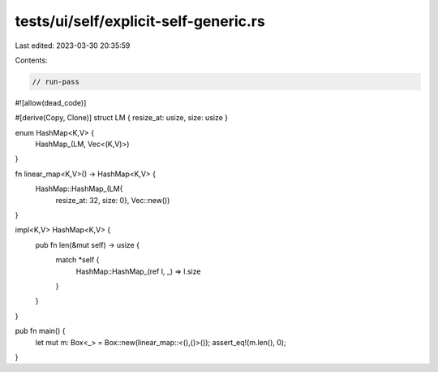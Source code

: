 tests/ui/self/explicit-self-generic.rs
======================================

Last edited: 2023-03-30 20:35:59

Contents:

.. code-block:: rs

    // run-pass
#![allow(dead_code)]

#[derive(Copy, Clone)]
struct LM { resize_at: usize, size: usize }

enum HashMap<K,V> {
    HashMap_(LM, Vec<(K,V)>)
}

fn linear_map<K,V>() -> HashMap<K,V> {
    HashMap::HashMap_(LM{
        resize_at: 32,
        size: 0}, Vec::new())
}

impl<K,V> HashMap<K,V> {
    pub fn len(&mut self) -> usize {
        match *self {
            HashMap::HashMap_(ref l, _) => l.size
        }
    }
}

pub fn main() {
    let mut m: Box<_> = Box::new(linear_map::<(),()>());
    assert_eq!(m.len(), 0);
}


